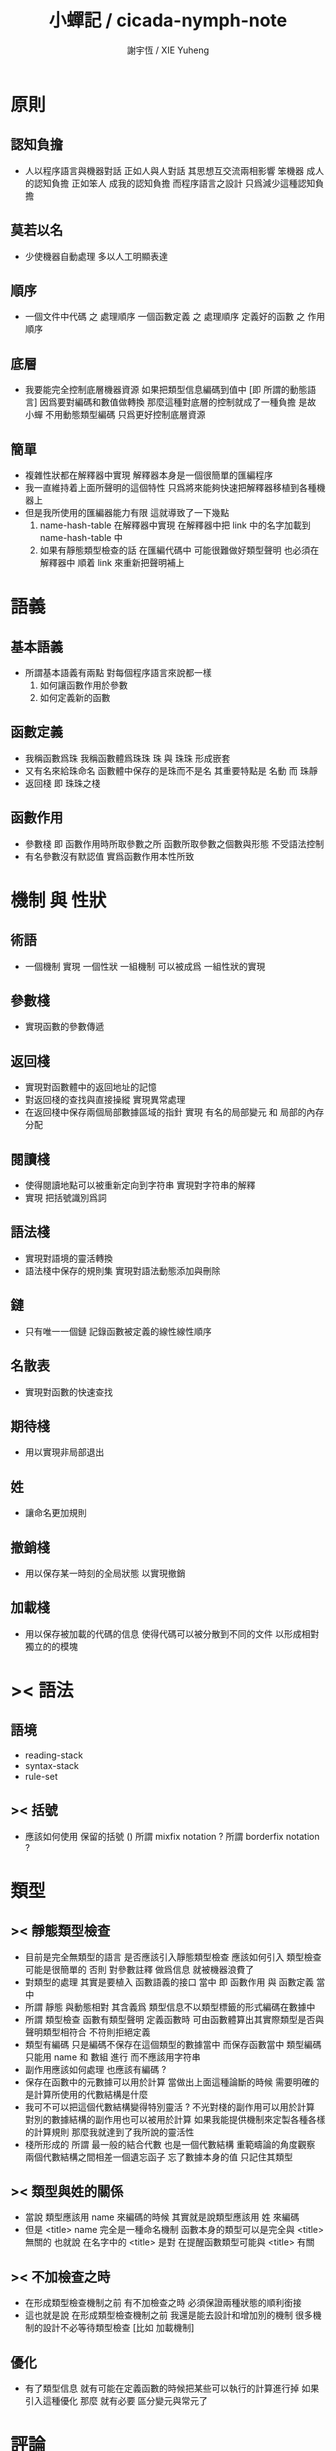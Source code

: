 #+TITLE:  小蟬記 / cicada-nymph-note
#+AUTHOR: 謝宇恆 / XIE Yuheng
#+EMAIL:  xyheme@gmail.com

* 原則
** 認知負擔
   * 人以程序語言與機器對話
     正如人與人對話
     其思想互交流兩相影響
     笨機器 成人的認知負擔
     正如笨人 成我的認知負擔
     而程序語言之設計 只爲減少這種認知負擔
** 莫若以名
   * 少使機器自動處理
     多以人工明顯表達
** 順序
   * 一個文件中代碼 之 處理順序
     一個函數定義 之 處理順序
     定義好的函數 之 作用順序
** 底層
   * 我要能完全控制底層機器資源
     如果把類型信息編碼到值中 [即 所謂的動態語言]
     因爲要對編碼和數值做轉換
     那麼這種對底層的控制就成了一種負擔
     是故 小蟬 不用動態類型編碼
     只爲更好控制底層資源
** 簡單
   * 複雜性狀都在解釋器中實現
     解釋器本身是一個很簡單的匯編程序
   * 我一直維持着上面所聲明的這個特性
     只爲將來能夠快速把解釋器移植到各種機器上
   * 但是我所使用的匯編器能力有限
     這就導致了一下幾點
     1. name-hash-table 在解釋器中實現
        在解釋器中把 link 中的名字加載到 name-hash-table 中
     2. 如果有靜態類型檢查的話
        在匯編代碼中 可能很難做好類型聲明
        也必須在解釋器中 順着 link 來重新把聲明補上
* 語義
** 基本語義
   * 所謂基本語義有兩點
     對每個程序語言來說都一樣
     1. 如何讓函數作用於參數
     2. 如何定義新的函數
** 函數定義
   * 我稱函數爲珠
     我稱函數體爲珠珠
     珠 與 珠珠 形成嵌套
   * 又有名來給珠命名
     函數體中保存的是珠而不是名
     其重要特點是
     名動 而 珠靜
   * 返回棧 即 珠珠之棧
** 函數作用
   * 參數棧 即 函數作用時所取參數之所
     函數所取參數之個數與形態 不受語法控制
   * 有名參數沒有默認值
     實爲函數作用本性所致
* 機制 與 性狀
** 術語
   * 一個機制 實現 一個性狀
     一組機制 可以被成爲 一組性狀的實現
** 參數棧
   * 實現函數的參數傳遞
** 返回棧
   * 實現對函數體中的返回地址的記憶
   * 對返回棧的查找與直接操縱
     實現異常處理
   * 在返回棧中保存兩個局部數據區域的指針
     實現 有名的局部變元 和 局部的內存分配
** 閱讀棧
   * 使得閱讀地點可以被重新定向到字符串
     實現對字符串的解釋
   * 實現 把括號識別爲詞
** 語法棧
   * 實現對語境的靈活轉換
   * 語法棧中保存的規則集
     實現對語法動態添加與刪除
** 鏈
   * 只有唯一一個鏈
     記錄函數被定義的線性線性順序
** 名散表
   * 實現對函數的快速查找
** 期待棧
   * 用以實現非局部退出
** 姓
   * 讓命名更加規則
** 撤銷棧
   * 用以保存某一時刻的全局狀態
     以實現撤銷
** 加載棧
   * 用以保存被加載的代碼的信息
     使得代碼可以被分散到不同的文件
     以形成相對獨立的的模塊
* >< 語法
** 語境
   * reading-stack
   * syntax-stack
   * rule-set
** >< 括號
   * 應該如何使用 保留的括號 ()
     所謂 mixfix notation ?
     所謂 borderfix notation ?
* 類型
** >< 靜態類型檢查
   * 目前是完全無類型的語言
     是否應該引入靜態類型檢查
     應該如何引入
     類型檢查可能是很簡單的
     否則 對參數註釋 做爲信息 就被機器浪費了
   * 對類型的處理
     其實是要植入 函數語義的接口 當中
     即 函數作用 與 函數定義 當中
   * 所謂 靜態
     與動態相對
     其含義爲
     類型信息不以類型標籤的形式編碼在數據中
   * 所謂 類型檢查
     函數有類型聲明
     定義函數時
     可由函數體算出其實際類型是否與聲明類型相符合
     不符則拒絕定義
   * 類型有編碼
     只是編碼不保存在這個類型的數據當中
     而保存函數當中
     類型編碼只能用 name 和 數組 進行
     而不應該用字符串
   * 副作用應該如何處理
     也應該有編碼 ?
   * 保存在函數中的元數據可以用於計算
     當做出上面這種論斷的時候
     需要明確的是計算所使用的代數結構是什麼
   * 我可不可以把這個代數結構變得特別靈活 ?
     不光對棧的副作用可以用於計算
     對別的數據結構的副作用也可以被用於計算
     如果我能提供機制來定製各種各樣的計算規則
     那麼我就達到了我所說的靈活性
   * 棧所形成的 所謂 最一般的結合代數 也是一個代數結構
     重範疇論的角度觀察
     兩個代數結構之間相差一個遺忘函子
     忘了數據本身的值 只記住其類型
** >< 類型與姓的關係
   * 當說 類型應該用 name 來編碼的時候
     其實就是說類型應該用 姓 來編碼
   * 但是 <title> name 完全是一種命名機制
     函數本身的類型可以是完全與 <title> 無關的
     也就說 在名字中的 <title> 是對 在提醒函數類型可能與 <title> 有關
** >< 不加檢查之時
   * 在形成類型檢查機制之前 有不加檢查之時
     必須保證兩種狀態的順利銜接
   * 這也就是說
     在形成類型檢查機制之前
     我還是能去設計和增加別的機制
     很多機制的設計不必等待類型檢查
     [比如 加載機制]
** 優化
   * 有了類型信息
     就有可能在定義函數的時候把某些可以執行的計算進行掉
     如果引入這種優化
     那麼 就有必要 區分變元與常元了
* 評論
** 命名 與 分解 與 匿名
   * 命名
     命名有兩種
     1. 局部的
     2. 全局的
   * 分解
     分解有兩種
     1. 利用函數作用的
        這種分解利用了局部的名
     2. 利用函數複合的
        這種分解利用了全局的名
   * 許多 forth 所崇尚的分解
     其實是單純爲了緩解 置換棧 的壓力的
   * 匿名
     緩解命名壓力的方式是匿名
     實現匿名的方式有兩種
     1. lambda
        其實是一種標記語言
        lambda 的參數名字 是用來標記代入點用的
        這裏
        理解上的壓力來源於
        對標記的分析
     2. 組合子
        每個組合子都是一個全局的名字
        從 lambda 的角度看
        每個組合子捕捉某種代入模式
        然後給這種代入模式一個名字
        這裏
        理解上的壓力來源於
        對名字所捕捉的模式的熟悉
** 圓上的點
   * 一個點在圓上移動
     它的位置在變 但是它到圓心的距離始終相等
* 命名
** 鍊
   * 之所以需要 鍊
     是因爲匯編語言的能力太弱
     直接在其中實現 名散表 太費心力
   * 一旦解釋器被執行起來之後
     連就會被拋棄
** 名散表
   * 名散表 是處理命名的唯一數據結構
     其中每個 名欄 之 珠域 對珠的保存
     就是命名過程
   * 珠子本身還是有名字的
     但是這些名字只用來打印函數體
     而別無他用
     來自模塊的珠子
     其名字中的前綴指示其模塊
     這樣我就能在出錯時從文件中找到這個珠子的位置
     也許有多個位置 因爲可能有重複命名
** 名備份區
   * 需要備份的原因是
     1. 我需要記錄珠被命名的順序
     2. 我需要能夠把 名散表 恢復到之前的狀態
** 珠 到 名
   * 很難從 珠 找到它當時的命名
     正確的做法是
     在函數提中的每個位置增加一個名
   * 假設這種 珠 到 名 的函數
     只爲除錯所用
     那麼在 *global-naming-stack* 中搜索 珠 的名字
     也是可以接受的
     我選擇這種方式
     並且把 名域 從 珠中剔除
* 姓
** 目的
   * 在 小蟬 中
     姓 可以被理解爲 接口管理器
     或者 名字管理器
     其目的是
     在需要的時候
     將命名過程變得更加正規
   * 姓 的
     1. 編碼數據類型的功能
     2. 簡化函數調用語法的功能
     只有在 有類型的 蟬語 中
     才能實現
   * 接口管理器 可以用來建立 數據結構的概念
     但是 接口管理器 本身的機制是與 數據結構的機制相互分離的
** 實現
   * 每個 <title> 在全局的 link 中
     做爲一個 variable-jo 而存在
     其中保存一個 link
   * 這個 link 中的 jo 就是登記在 這個 <title> 下的 jo
     同時也會在 name-hash-table 中登記
     此時
     比如 function 會被登記到 "<title> function" 這個 name 下
** 接口
   * (define-function,with-title)
     直接製作新的東西
     並註冊新的 function 到 <title> 下
     與 (define-function) 完全類似
     當第一次遇到某個 <title> 時
     初始化這個 <title> 做爲 variable-jo 的存在
   * (alias)
     把已有舊的東西
     給一個 name 以註冊到 <title> 下
     可以讓它處理一個列表的東西
     同樣初的版本可以是最簡單的
   * 在着兩個底層函數之後
     應該重新定義 (define-function)
     使得他們能夠處理 帶有 <title> 的情形
** implementation
   * a title is a link
     a name under title can be found
     by normal link interface
   * a title also has some special meaning to the name-hash-table
     a name under title can NOT be found
     by normal name-hash-table interface
     to be found
     the name must be prefix by the string "<title> "
* 命名
  * 命名行爲有很多類型
    令人困惑 列舉如下
    1. 首先是全局變量
       一個全局變量 是一個有名字的盒子
       裏面可以保存值
    2. 其次是有 名域 的數據結構
       比如 珠 和 鍊
    3. 再次是 名散表 中
       一個 名 下所保存的值
  * 特點是
    1. 由值不能找回名字
    2. 值本身是一個數據結構的地址
       可以用以找回名字
       因爲名字只是這個數據結構的一個域
    3. 目前 名散表 中所保存的值
       只限於 珠
       一個 珠 可以存在於很多 名散表 中的 名欄 中
       每個 名欄 之名 都是這個珠的別名
       珠 做爲數據結構其內所保存的名字
       纔是這個珠的真名
  * 問題
    1. 珠 內的真名 是有必要的還是沒必要的
       這個名字的唯一目的就是 用以打印於顯示
       完全沒有查找的功能
  * 這種混亂的原因在於
    1. 函數體中所保存的
       不是 名散表 中的 名欄
       而是 函數的真正地址
  * 這導致動態性的喪失
    即 重新定義一個函數的時候
    有時必須重新定義所有依賴於它的函數
    才能達到所期望的效果
    同時獲得靜態性
    即 重新定義一個函數時
    不會破壞以前的定義
* 局部變元的語法
  * joy 中的匿名謂詞
    在作用於棧中的值的時候
    不必複製它所作用的值
  * 而 cicada-nymph 必須以明顯的方式複製棧中的值
    如果每一組函數對棧中的值的消耗都能夠被編譯器計算出來
    那麼就可以省略這些明顯的複製了
    這些是可能實現的
    只要把註釋信息設計成 良好的 可以被自動處理的 格式 就可以了
  * 然而
    在沒有對棧的註釋的自動推演的情況下
    我也可以通過設計特殊的語法來實現比較好的效果
  * a macro to pickup values from stack by index
    index starts from 0
    #+begin_src cicada-nymph
    :0 :1 :2 :3
    ::0 ::1

    :0 as dup
    ::0 as dup2
    #+end_src
  * a macro to pickup values from stack by name
    #+begin_src cicada-nymph
    << string[address, length], counter -- >>

    << do not eat >>
    :2 :1 >::string :0 >:counter
    ::2 >::string :0 >:counter
    =>[::string :counter]

    << eat >>
    >:counter >::string
    >[::string :counter]
    #+end_src
  * by the above example
    we know that
    we also need
    #+begin_src cicada-nymph
    =>::name
    #+end_src
    to replace
    #+begin_src cicada-nymph
    dup2 >::name
    #+end_src
* 結構化數據的初始化語法
  * [ ] 是 匿名的 jo 這種結構化數據的初始化語法
    然而
    別的結構化的數據應該如何呢 ?
  * 比如 path: directory-name file-name ;
    是一種用來初始化 特殊的[代表 path 的]字符串的語法
  * 需要類似的語法的地方還有
    1. vector of name
    2. vector of string
    注意這裏的 vector 都是類型良好的
    必須是這樣
    因爲我根本沒有對類型編碼
  * 對於上面所欠缺的兩種語法
    我可以很容易想出很多設計方式
    但是要知道
    語法是可以靈活轉換的
    所以可以先實現幾個語法試試效果
* 局部變元代入嵌套的無名函數
  * 局部變元代入嵌套的無名函數 是可以實現的
    可以實現特殊的標記語法來支持這個特性
    並且
    當些無名函數需要被做爲返回值返回時
    去返回無名函數的複製
    而不返回在大函數體內的無名函數本身 就行了
    此時的複製有兩種
    1. 複製到圈狀內存中
       此時所返回的值必須在短時間內被用掉
    2. 複製到靜態內存中
       這樣就提供了一種生成函數的方式了
* data-structure
  * a data-structure is a pattern of bit [thus byte [thus jo]] in memory
  * a data-structure is referenced by is address in memory
  * what a low level programming language should provide
    is a flexible way [a mechanism]
    to manage the interfaces of all kinds of data-structures
    including
    1. define
    2. allocate & init
    3. get & set
    4. equal & copy
    and other operating functions
  * that is to say
    the interface of a data-structure is a set of functions
    what should be managed are
    1. how to define these functions
       maybe to generate these functions group by group
    2. how to apply these functions on their arguments
       i.e. to call these functions
  * the mechanism implemented here is very flexible
    thus
    it usage is not limited to help to form the concept about data-structure
* 匯編器
** 能夠編譯自己之後之後才能實現的性狀
   * jotionary 中 jojo 的長度
   * 把對 棧註釋 處理成 元數據
     利用這些元數據 就能夠實現簡單的類型推導
   * 一個 debug 模式
     在其中 對所有的基本的 棧的接口加上保護
   * jojo 的頭部 和 jojo 本身的分離
     這樣就能在 link 方面增加一層間接
     而實現別名機制
** 對匯編器的需要
   * 爲了實現上面的性狀
     把 cicada-nymph 編譯到任何一個語言都是可以的
     [比如 Fasm]
   * 但是我還是需要自己實現匯編器
     因爲就工作量而言 二者相當
     就所形成的實現策略的靈活性而言
     根據 自己的匯編器 所制定的實現策略 要靈活很多
** 小蟬 與 蟬語
   * 關係如下
     #+begin_src return-stack
     (machine) -> (cicada-nymph)
     (assembler) & (vm) -> (cicada-language)
     #+end_src
   * 可移植性由小蟬的易實現性來維護
   * (vm) 是
     實現與 cicada-nymph 中的
     對底層機器的特殊屬性依賴很弱的
     線串碼解釋器
   * (assembler) 是
     以 cicada-nymph 所提供的交叉匯編器框架爲基礎的
* 交叉匯編器構架
  * cross assembler framework
  * 目的 爲了寫 cicada-language 的 VM 的 匯編器
  * 在 name-hash-table 中貢獻出一個域
    來分離 匯編器 的命名空間
  * memory buffer editor
    1. bit buffer editor
    2. byte buffer editor
  * 多光標編輯
    * cursor = 1 cursor
    * buffer = 2 cursor
    * xxxxxx = 3 cursor
  * line editor 外加各種 mode
